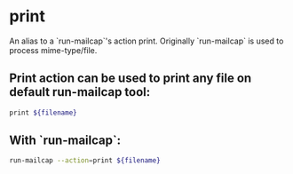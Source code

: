 * print 

An alias to a `run-mailcap`'s action print.
Originally `run-mailcap` is used to process mime-type/file.

** Print action can be used to print any file on default run-mailcap tool:

#+BEGIN_SRC sh
  print ${filename}
#+END_SRC

** With `run-mailcap`:

#+BEGIN_SRC sh
  run-mailcap --action=print ${filename}
#+END_SRC
